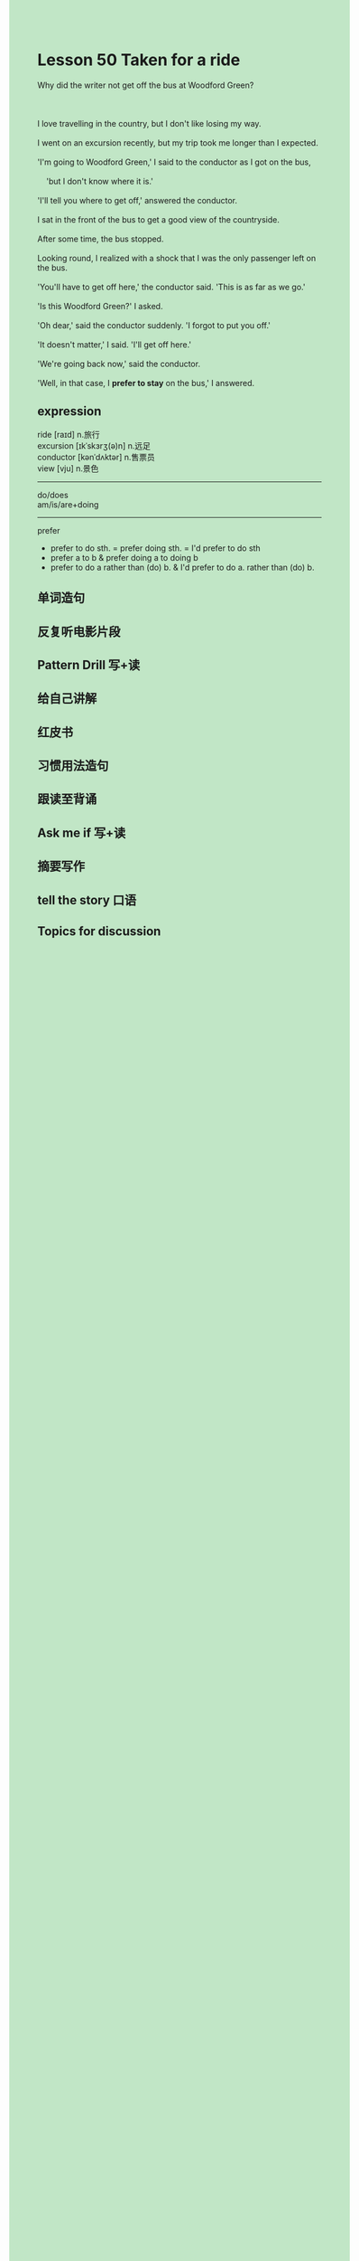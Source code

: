 #+OPTIONS: \n:t toc:nil num:nil html-postamble:nil
#+HTML_HEAD_EXTRA: <style>body {background: rgb(193, 230, 198) !important;}</style>

* Lesson 50 Taken for a ride
#+begin_verse
Why did the writer not get off the bus at Woodford Green?

I love travelling in the country, but I don't like losing my way.
I went on an excursion recently, but my trip took me longer than I expected.
'I'm going to Woodford Green,' I said to the conductor as I got on the bus,
	'but I don't know where it is.'
'I'll tell you where to get off,' answered the conductor.
I sat in the front of the bus to get a good view of the countryside.
After some time, the bus stopped.
Looking round, I realized with a shock that I was the only passenger left on the bus.
'You'll have to get off here,' the conductor said. 'This is as far as we go.'
'Is this Woodford Green?' I asked.
'Oh dear,' said the conductor suddenly. 'I forgot to put you off.'
'It doesn't matter,' I said. 'I'll get off here.'
'We're going back now,' said the conductor.
'Well, in that case, I *prefer to stay* on the bus,' I answered.
#+end_verse
** expression
ride [raɪd] n.旅行
excursion [ɪkˈskɜrʒ(ə)n] n.远足
conductor [kənˈdʌktər] n.售票员
view [vju] n.景色

--------------------
do/does
am/is/are+doing
--------------------
prefer
	- prefer to do sth. = prefer doing sth. = I'd prefer to do sth
	- prefer a to b  &  prefer doing a to doing b
	- prefer to do a rather than (do) b.  &  I'd prefer to do a. rather than (do) b.



** 单词造句
** 反复听电影片段
** Pattern Drill 写+读
** 给自己讲解
** 红皮书
** 习惯用法造句
** 跟读至背诵
** Ask me if 写+读
** 摘要写作
** tell the story 口语
** Topics for discussion
